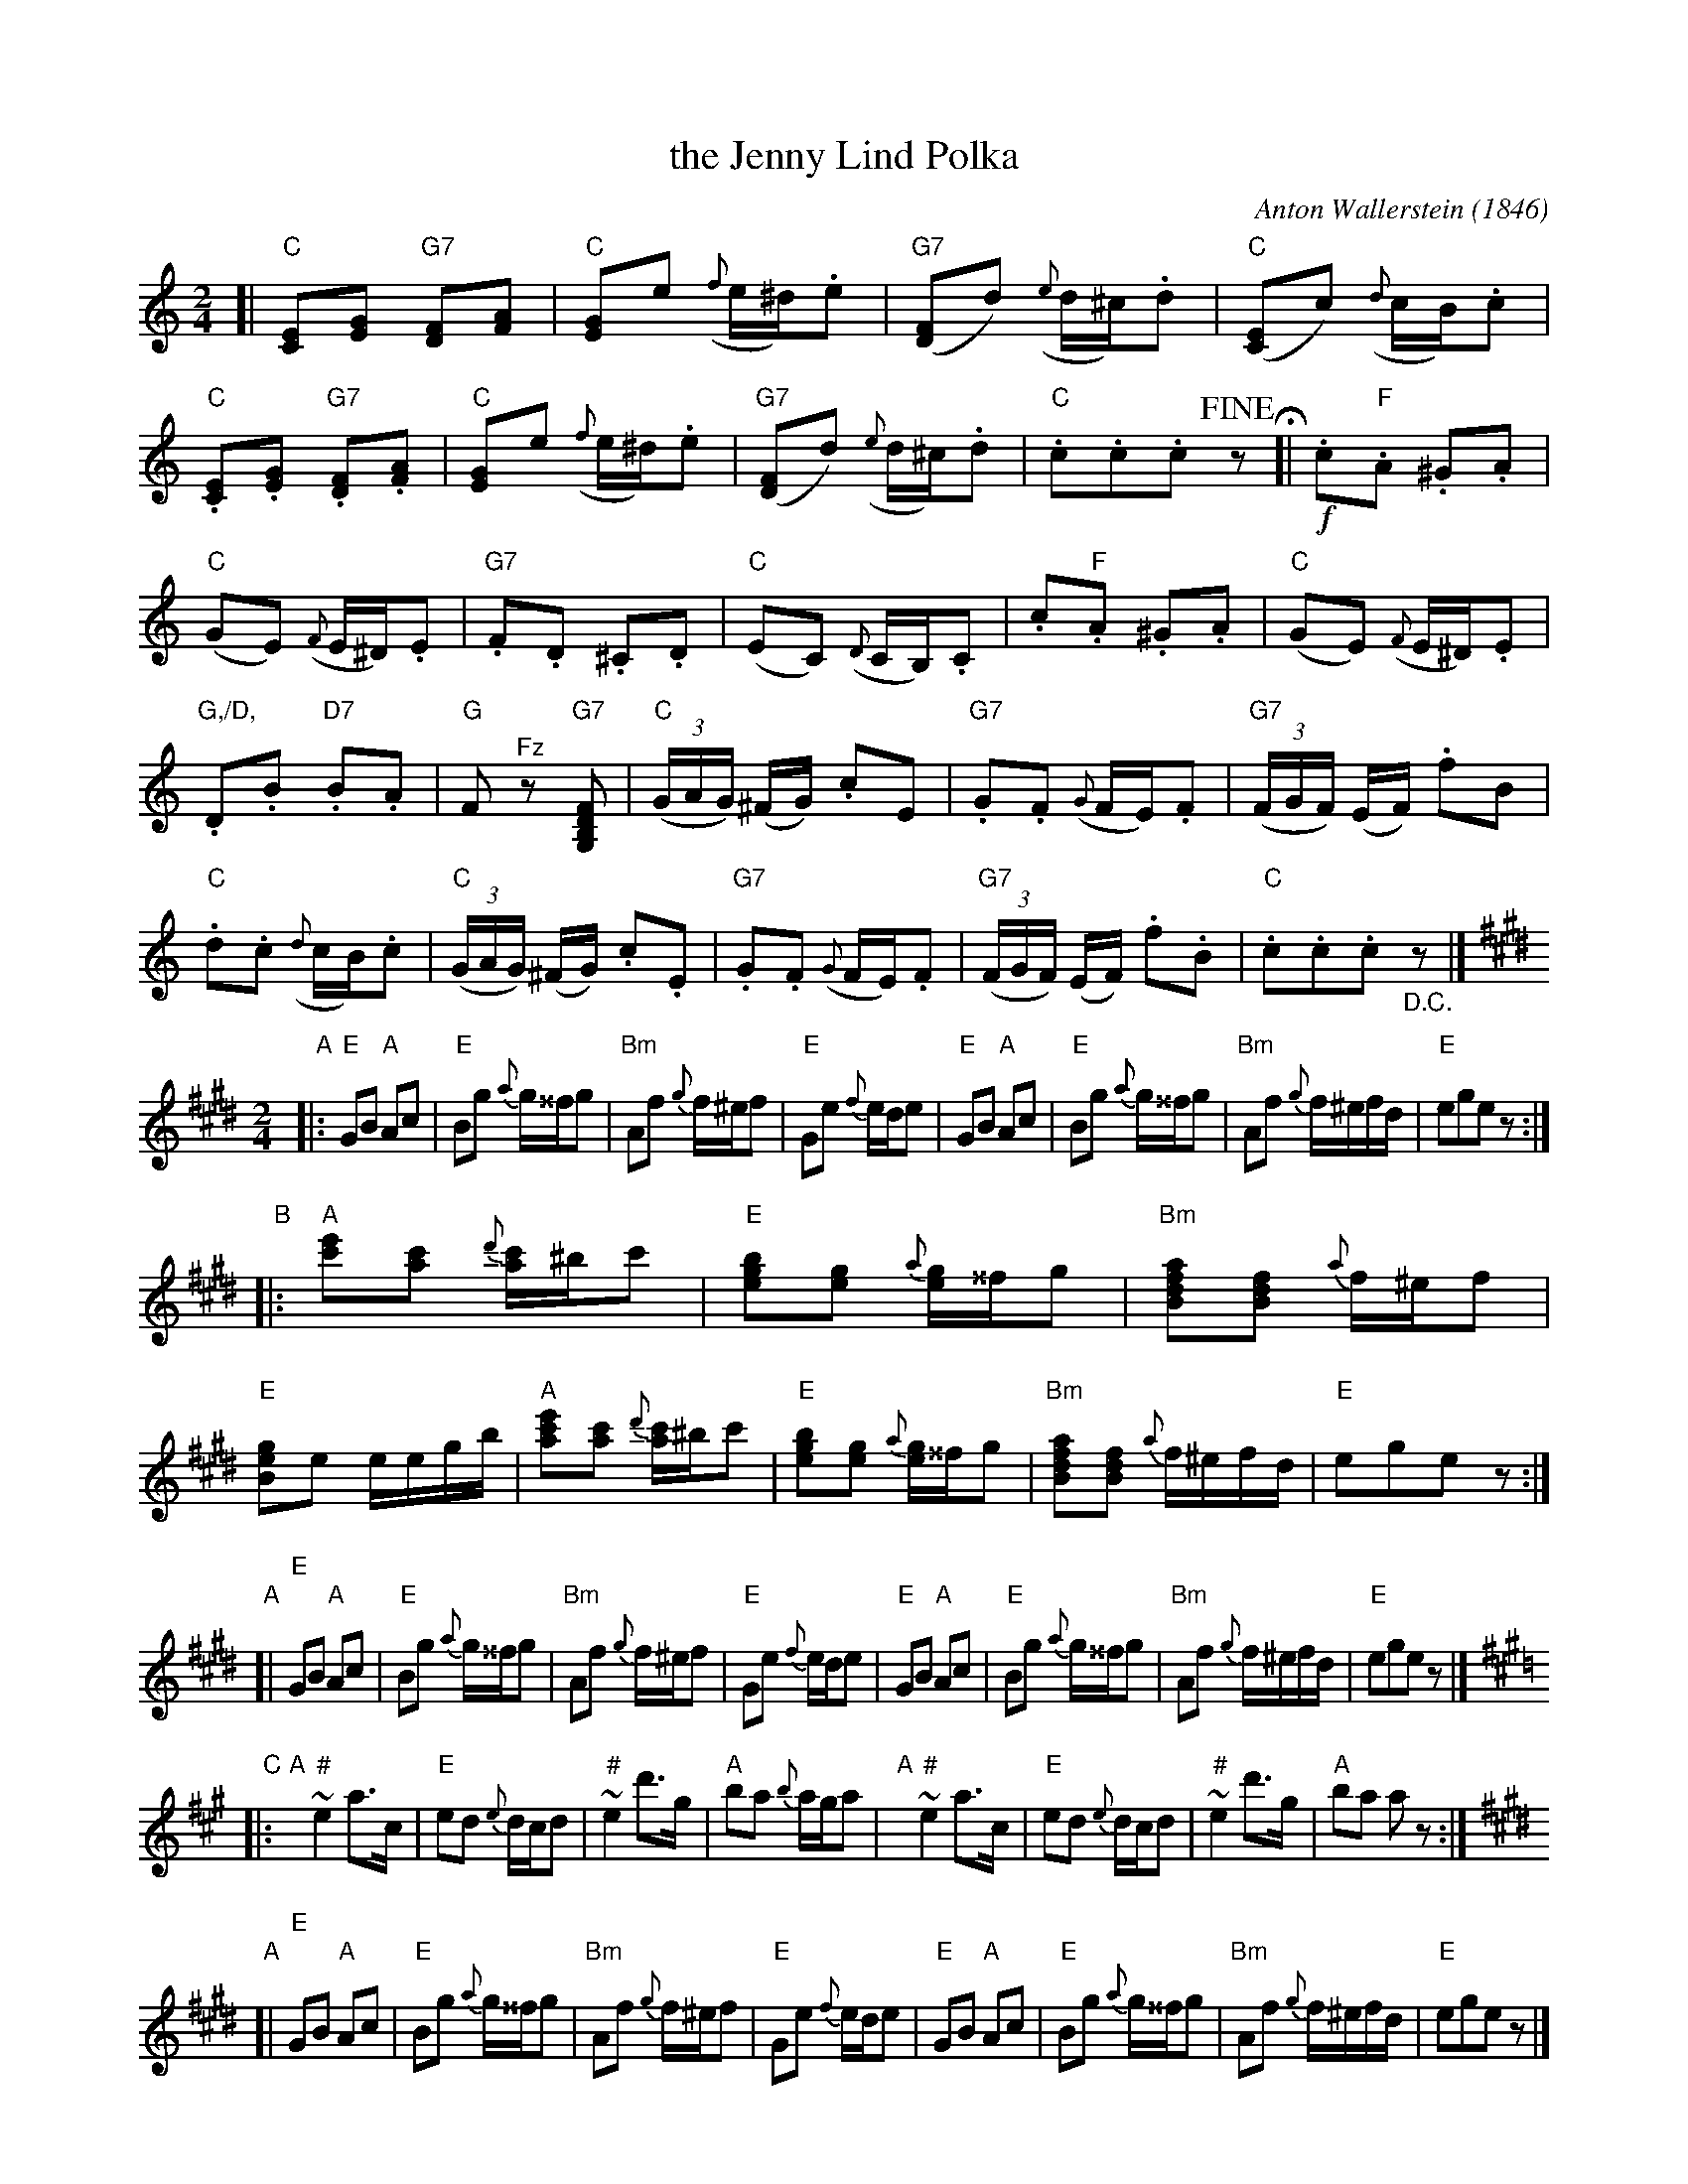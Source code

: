 X: 1
T: the Jenny Lind Polka
C: Anton Wallerstein (1846)
%D:1846
F: http://lcweb2.loc.gov/diglib/ihas/loc.music.sm1850.661020/enlarge.html?page=3
R: polka
Z: 2013 John Chambers <jc:trillian.mit.edu>
N: Tune 2 in the suite "Dodworth's polka quadrilles" published 1850 in New York by Wm. Hall and Son.
N: Transposed down an octave for legibility.
M: 2/4
L: 1/16
K: C
[|\
"C"[E2C2][G2E2] "G7"[F2D2][A2F2] | "C"[G2E2]e2 ({f}e^d).e2 |\
"G7"([F2D2]d2) ({e}d^c).d2 | "C"([E2C2]c2) ({d}cB).c2 |
"C".[E2C2].[G2E2] "G7".[F2D2].[A2F2] | "C"[G2E2]e2 ({f}e^d).e2 |\
"G7"([F2D2]d2) ({e}d^c).d2 | "C".c2.c2.c2 !fine!z2 \
H[|\
!f!.c2"F".A2 .^G2.A2 |
"C"(G2E2) ({F}E^D).E2 |\
"G7".F2.D2 .^C2.D2 | "C"(E2C2) ({D}CB,).C2 |\
.c2"F".A2 .^G2.A2 | "C"(G2E2) ({F}E^D).E2 |
"G,/D,".D2.B2 "D7".B2.A2 | "G"F2"^Fz"z2 "G7"K[F2D2B,2G,2] |\
"C"(3(GAG) (^FG) .c2E2 | "G7".G2.F2 ({G}FE).F2 |\
"G7"(3(FGF) (EF) .f2B2 |
"C".d2.c2 ({d}cB).c2 |\
"C"(3(GAG) (^FG) .c2.E2 | "G7".G2.F2 ({G}FE).F2 |\
"G7"(3(FGF) (EF) .f2.B2 | "C".c2.c2.c2 "_D.C."z2 |]
%D:1846
N: as played by Dodworth's Cornet Band
N: Arranged by Allen Dodworth
N: Teacher of dancing 448 Broome St.
N: New York. Firth, Hall & Pond. 239 Broadway. & Firth & Hall 1 Franklin Sq.
F: http://lcweb2.loc.gov/music/sm2/sm1846/052000/052270/001.tif
R: polka
Z: 2013 John Chambers <jc:trillian.mit.edu>
N: (The sharp over the turns on e is a bit odd, since the f is already sharp.)
M: 2/4
L: 1/16
K: E
"A"|:\
"E"G2B2 "A"A2c2 | "E"B2g2 {a}g^^fg2 |\
"Bm"A2f2 {g}f^ef2 | "E"G2e2 {f}ede2 |\
"E"G2B2 "A"A2c2 | "E"B2g2 {a}g^^fg2 |\
"Bm"A2f2 {g}f^efd | "E"e2g2e2z2 :|
"B"|:\
"A"[e'2c'2][c'2a2] {d'}[c'a]^bc'2 | "E"[b2g2e2][g2e2] {a}[ge]^^fg2 |\
"Bm"[a2f2d2B2][f2d2B2] {a}f^ef2 | "E"[g2e2B2]e2 eegb |\
"A"[e'2c'2a2][c'2a2] {d'}[c'a]^bc'2 | "E"[b2g2e2][g2e2] {a}[ge]^^fg2 |\
"Bm"[a2f2d2B2][f2d2B2] {a}f^efd | "E"e2g2e2z2 :|
% Original written-out repeat of B:
%"A"[e'2c'2][c'2a2] {d'}[c'a]^bc'2 | "E"[b2g2e2][g2e2] {a}[ge]^^fg2 |\
%"Bm"[a2f2d2B2][f2d2B2] {a}f^ef2 | "E"[g2e2B2]e2 eegb |\
%"A"[e'2c'2][c'2a2] {d'}[c'a]^bc'2 | "E"[b2g2e2][g2e2] {a}[ge]^^fg2 |\
%"Bm"[a2f2d2B2][f2d2B2] {a}f^efd | "E"e2g2e2z2 |]
"A"[|\
"E"G2B2 "A"A2c2 | "E"B2g2 {a}g^^fg2 |\
"Bm"A2f2 {g}f^ef2 | "E"G2e2 {f}ede2 |\
"E"G2B2 "A"A2c2 |"E"B2g2 {a}g^^fg2 |\
"Bm"A2f2 {g}f^efd | "E"e2g2e2z2 |]
[K:=d]\
[K:A]
"C"|:\
"A"y"#"~e4 a3c | "E"e2d2 {e}dcd2 |\
"#"~e4 d'3g | "A"b2a2 {b}aga2 |\
"A"y"#"~e4 a3c | "E"e2d2 {e}dcd2 |\
"#"~e4 d'3g | "A"b2a2 a2z2 :|[K:E]
"A"[|\
"E"G2B2 "A"A2c2 | "E"B2g2 {a}g^^fg2 |\
"Bm"A2f2 {g}f^ef2 | "E"G2e2 {f}ede2 |\
"E"G2B2 "A"A2c2 |"E"B2g2 {a}g^^fg2 |\
"Bm"A2f2 {g}f^efd | "E"e2g2e2z2 |]
